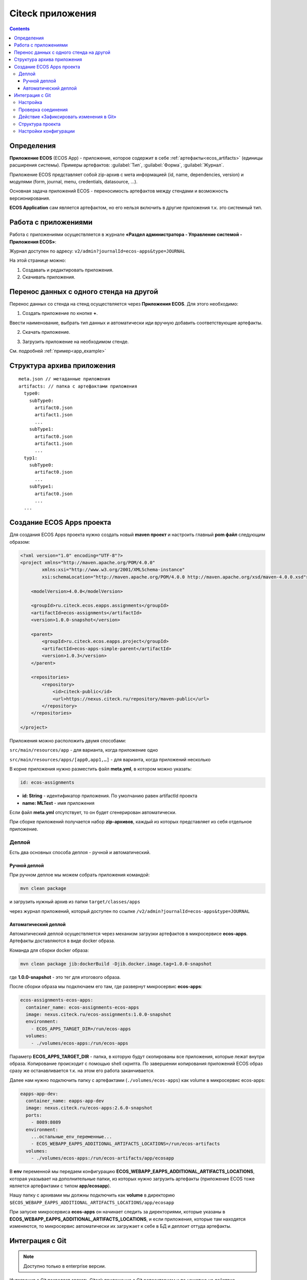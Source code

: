 .. _applications:

Citeck приложения
==================

.. contents::
		:depth: 3

Определения
--------------

**Приложение ECOS** (ECOS App) - приложение, которое содержит в себе :ref:`артефакты<ecos_artifacts>` (единицы расширения системы). Примеры артефактов: :guilabel:`Тип`, :guilabel:`Форма`, :guilabel:`Журнал`.

Приложение ECOS представляет собой zip-архив с мета информацией (id, name, dependencies, version) и модулями (form, journal, menu, credentials, datasource, …).

Основная задача приложений ECOS - переносимость артефактов между стендами и возможность версионирования. 

**ECOS Application** сам является артефактом, но его нельзя включить в другие приложения т.к. это системный тип.

Работа с приложениями 
-----------------------

Работа с приложениями осуществляется в журнале **«Раздел администратора - Управление системой - Приложения ECOS»**:

Журнал доступен по адресу: ``v2/admin?journalId=ecos-apps&type=JOURNAL``

.. image:: _static/apps/apps_page.png
       :width: 600       
       :align: center

На этой странице можно:

1. Cоздавать и редактировать приложения.
2. Скачивать приложения.

Перенос данных с одного стенда на другой
------------------------------------------

Перенос данных со стенда на стенд осуществляется через **Приложения ECOS**. Для этого необходимо:

1. Создать приложение по кнопке **+**.

.. image:: _static/apps/new_app.png
       :width: 600       
       :align: center
       :alt: Создать приложение

Ввести наименование, выбрать тип данных и автоматически иди вручную добавить соответствующие артефакты. 

2. Скачать приложение.

.. image:: _static/apps/apps_page_1.png
       :width: 600       
       :align: center
       :alt: Скачать приложение

3. Загрузить приложение на необходимом стенде.

.. image:: _static/apps/apps_page_2.png
       :width: 600       
       :align: center
       :alt: Загрузить приложение

См. подробней :ref:`пример<app_example>`

Структура архива приложения
----------------------------

::

  meta.json // метаданные приложения
  artifacts: // папка с артефактами приложения
    type0:
      subType0:
        artifact0.json
        artifact1.json
        ...
      subType1:
        artifact0.json
        artifact1.json
        ...
    typ1:
      subType0:
        artifact0.json
        ...
      subType1:
        artifact0.json
        ...
    ...


Создание ECOS Apps проекта
-----------------------------

.. _app_project:

Для создания ECOS Apps проекта нужно создать новый **maven проект** и настроить главный **pom файл** следующим образом:

.. code-block::

  <?xml version="1.0" encoding="UTF-8"?>
  <project xmlns="http://maven.apache.org/POM/4.0.0"
          xmlns:xsi="http://www.w3.org/2001/XMLSchema-instance"
          xsi:schemaLocation="http://maven.apache.org/POM/4.0.0 http://maven.apache.org/xsd/maven-4.0.0.xsd">

      <modelVersion>4.0.0</modelVersion>

      <groupId>ru.citeck.ecos.eapps.assignments</groupId>
      <artifactId>ecos-assignments</artifactId>
      <version>1.0.0-snapshot</version>

      <parent>
          <groupId>ru.citeck.ecos.eapps.project</groupId>
          <artifactId>ecos-apps-simple-parent</artifactId>
          <version>1.0.3</version>
      </parent>

      <repositories>
          <repository>
              <id>citeck-public</id>
              <url>https://nexus.citeck.ru/repository/maven-public</url>
          </repository>
      </repositories>

  </project>

Приложения можно расположить двумя способами:

``src/main/resources/app`` - для варианта, когда приложение одно

``src/main/resources/apps/[app0,app1,…]`` - для варианта, когда приложений несколько

В корне приложения нужно разместить файл **meta.yml**, в котором можно указать:

.. code-block::

  id: ecos-assignments

* **id: String** - идентификатор приложения. По умолчанию равен artifactId проекта
* **name: MLText** - имя приложения

Если файл **meta.yml** отсутствует, то он будет сгенерирован автоматически.

.. image:: _static/apps/app_folder.png
       :width: 400       
       :align: center

При сборке приложений получается набор **zip-архивов**, каждый из которых представляет из себя отдельное приложение.

Деплой
~~~~~~~

Есть два основных способа деплоя - ручной и автоматический.

Ручной деплой
""""""""""""""

.. _manual_deploy:

При ручном деплое мы можем собрать приложения командой: 

.. code-block::

 mvn clean package

и загрузить нужный архив из папки ``target/classes/apps`` 

.. image:: _static/apps/zip_arch.png
       :width: 400       
       :align: center

через журнал приложений, который доступен по ссылке ``/v2/admin?journalId=ecos-apps&type=JOURNAL``

.. image:: _static/apps/zip_arch_upload.png
       :width: 600       
       :align: center

Автоматический деплой
""""""""""""""""""""""

.. _auto_deploy:

Автоматический деплой осуществляется через механизм загрузки артефактов в микросервисе **ecos-apps**. Артефакты доставляются в виде docker образа.

Команда для сборки docker образа: 

.. code-block::

  mvn clean package jib:dockerBuild -Djib.docker.image.tag=1.0.0-snapshot 


где **1.0.0-snapshot** - это тег для итогового образа.

После сборки образа мы подключаем его там, где развернут микросервис **ecos-apps**:

.. code-block::

  ecos-assignments-ecos-apps:
    container_name: ecos-assignments-ecos-apps
    image: nexus.citeck.ru/ecos-assignments:1.0.0-snapshot
    environment:
      - ECOS_APPS_TARGET_DIR=/run/ecos-apps
    volumes:
      - ./volumes/ecos-apps:/run/ecos-apps

Параметр **ECOS_APPS_TARGET_DIR** - папка, в которую будут скопированы все приложения, которые лежат внутри образа. Копирование происходит с помощью shell скрипта. По завершении копирования приложений ECOS образ сразу же останавливается т.к. на этом его работа заканчивается.

Далее нам нужно подключить папку с артефактами (``./volumes/ecos-apps``) как volume в микросервис ecos-apps:

.. code-block::

  eapps-app-dev:
    container_name: eapps-app-dev
    image: nexus.citeck.ru/ecos-apps:2.6.0-snapshot
    ports:
      - 8089:8089
    environment:
      ...остальные_env_переменные...
      - ECOS_WEBAPP_EAPPS_ADDITIONAL_ARTIFACTS_LOCATIONS=/run/ecos-artifacts
    volumes:
      - ./volumes/ecos-apps:/run/ecos-artifacts/app/ecosapp

В **env** переменной мы передаем конфигурацию  **ECOS_WEBAPP_EAPPS_ADDITIONAL_ARTIFACTS_LOCATIONS**, которая указывает на дополнительные папки, из которых нужно загрузить артефакты (приложение ECOS тоже является артефактами с типом **app/ecosapp**).

Нашу папку с архивами мы должны подключить как **volume** в директорию ``$ECOS_WEBAPP_EAPPS_ADDITIONAL_ARTIFACTS_LOCATIONS/app/ecosapp``

При запуске микросервиса **ecos-apps** он начинает следить за директориями, которые указаны в **ECOS_WEBAPP_EAPPS_ADDITIONAL_ARTIFACTS_LOCATIONS**, и если приложения, которые там находятся изменяются, то микросервис автоматически их загружает к себе в БД и деплоит оттуда артефакты.

Интеграция с Git
-----------------

.. _git_integration:

.. note::

    Доступно только в enterprise версии.

Интеграция с Git позволяет связать Citeck приложение с Git репозиторием и по нажатию на действие **«Зафиксировать изменения в Git»** загрузить изменившиеся артефакты в указанный репозиторий.

Настройка
~~~~~~~~~~~~~~~~~~

1. Открыть журнал **«Секреты»** (/v2/admin?journalId=ecos-secrets&type=JOURNAL): 

.. image:: _static/apps/git_01.png
       :width: 700       
       :align: center

и создать пару **логин/пароль** (Тип - **Basic**) для доступа к Git репозиторию:

.. image:: _static/apps/git_02.png
       :width: 500       
       :align: center

.. note::

  Для получения пароля в Gitlab для своей учетной записи можно сгенерировать `Personal Access Token <https://docs.gitlab.com/ee/user/profile/personal_access_tokens.html>`_  с указанием scopes **read_repository** и **write_repository** для нужных репозиториев. 
  
  При этом на форме создания секрета выбрать тип= Basic, ввести свой логин и вместо своего пароля ввести сгенерированный токен.

2. Открыть журнал **«Конечные точки»** (/v2/admin?journalId=endpoints&type=JOURNAL) 

.. image:: _static/apps/git_03.png
       :width: 700       
       :align: center

и добавить **ссылку** на Git репозиторий:

.. image:: _static/apps/git_04.png
       :width: 500       
       :align: center

.. note::

  Важно чтобы URL начинался на **https** (поддержка ssh на данный момент отсутствует). 

  URL можно получить, открыв страницу с репозиторием и нажав **Code**. В появившемся окне скопировать **HTTPS URL**.

  .. image:: _static/apps/git_05.png
       :width: 400       
       :align: center

3. Открыть журнал **«Приложения ECOS»** (/v2/admin?journalId=ecos-apps&type=JOURNAL) 

.. image:: _static/apps/git_06.png
       :width: 700       
       :align: center

и открыть настройки нужного ECOS приложения. В настройках заполнить поле **«репозиторий»** конечной точкой, которая была создана в **п.2.**

.. image:: _static/apps/git_07.png
       :width: 500       
       :align: center

После этого на карточке настроенного ECOS приложения и на карточках его артефактов появится действие **«Зафиксировать изменения в Git»** :

.. list-table::
      :widths: 20 20
      :align: center

      * - |

            .. image:: _static/apps/git_08.png
                  :width: 500
                  :align: center

        - |

            .. image:: _static/apps/git_08_1.png
                  :width: 500
                  :align: center

Проверка соединения
~~~~~~~~~~~~~~~~~~~~

По кнопке **«Проверить соединение»** можно проверить актуальный статус подключения к репозиторию:

.. list-table::
      :widths: 20 20
      :align: center

      * - |

            .. image:: _static/apps/git_09.png
                  :width: 300
                  :align: center

        - |

            .. image:: _static/apps/git_10.png
                  :width: 300
                  :align: center

Действие «Зафиксировать изменения в Git»
~~~~~~~~~~~~~~~~~~~~~~~~~~~~~~~~~~~~~~~~~

Действие для фиксации изменений доступно на карточке ECOS приложения и на карточках его артефактов если у ECOS приложения настроен **Репозиторий**.

При нажатии на действие появляется следующая форма:

.. image:: _static/apps/git_11.png
       :width: 500       
       :align: center

На форме можно выбрать:

 -	либо существующую ветку:

    .. image:: _static/apps/git_12.png
          :width: 500       
          :align: center

 -	либо создать новую:

    .. image:: _static/apps/git_13.png
          :width: 500       
          :align: center

По умолчанию коммиты из ECOS можно делать в ветки, у которых имя начинается на **ecos/**. Это поведение можно изменить в журнале **ECOS конфигураций -> ecos-vcs-allowed-branches-to-commit**

При создании новой ветки в качестве базовой можно выбрать либо ветки, имя которых начинается на **ecos/**, либо стандартные ветки **develop, master, main**. Это поведение можно изменить в журнале **ECOS конфигураций -> ecos-vcs-allowed-base-branches**

Если установить галку **«Создать ветку»**, то пользователю будет предложено указать имя новой ветки и ветку, которую нужно взять за основу. Новая ветка всегда имеет префикс **ecos/**, чтобы исключить случайную порчу артефактов в важных ветках репозитория.

Фиксация в репозитории будет с авторством пользователя, который выполнил действие. При этом фиксация будет выполнена системной учетной записью, которая была настроена для ECOS приложения.

Права на выполнение действия есть только у администраторов ECOS. 

Фиксация изменений не удаляет артефакты из репозитория. Фиксируется только добавление новых артефактов и изменение старых. 

Структура проекта
~~~~~~~~~~~~~~~~~~~~

Если в репозитории не обнаружено базовых файлов структуры проекта из maven архитипа `ecos application <https://gitlab.citeck.ru/citeck-projects/ecos-projects-archetypes>`_ , то они будут добавлены - **настройка pom.xml, gitignore, gitattribute, editorconfig.**

.. image:: _static/apps/git_14.png
       :width: 600       
       :align: center

Настройки конфигурации
~~~~~~~~~~~~~~~~~~~~~~~~

Для настройки конфиграции необходимо открыть журнал **«Конфигурация ECOS»** (``v2/admin?journalId=ecos-configs&type=JOURNAL``):

  .. image:: _static/apps/git_15.png
        :width: 700       
        :align: center

- **ecos-vcs-allowed-branches-to-commit**– разрешенные ветки для коммита

- **ecos-vcs-allowed-base-branches** - разрешенные базовые ветки
